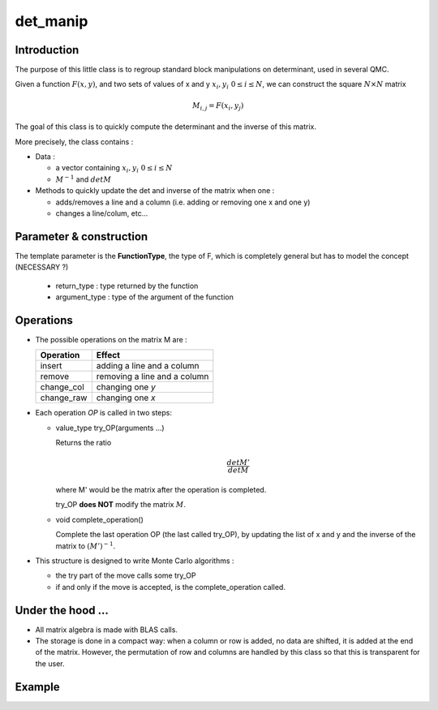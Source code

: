det_manip
===============

Introduction
--------------

The purpose of this little class is to regroup  standard block manipulations on determinant, used in several 
QMC.

Given a function :math:`F(x,y)`, and two sets of values of x and y :math:`x_i,y_i \ 0\leq i \leq N`,
we can construct the square :math:`N\times N` matrix 

.. math:: 
   
   M_{i,j} = F(x_i,y_j)

The goal of this class is to quickly compute the determinant and the inverse of this matrix.

More precisely, the class contains : 

* Data : 

  * a vector containing  :math:`x_i,y_i \ 0\leq i \leq N`
  * :math:`M^{-1}` and :math:`det M`

* Methods to quickly update the det and inverse of the matrix when one :  

  * adds/removes a line and a column (i.e. adding or removing one x and one y)
  * changes a line/colum, etc... 


Parameter & construction
-----------------------------

The template parameter is the **FunctionType**, the type of F,
which is completely general but has to model the concept (NECESSARY ?)

  * return_type : type returned by the function 
  * argument_type : type of the argument of the function

Operations
-----------------------------

* The possible operations on the matrix M are : 

  +------------+------------------------------+
  | Operation  | Effect                       |
  +============+==============================+
  | insert     | adding a line and a column   |
  +------------+------------------------------+
  | remove     | removing a line and a column |
  +------------+------------------------------+
  | change_col | changing one *y*             |
  +------------+------------------------------+
  | change_raw | changing one *x*             |
  +------------+------------------------------+


* Each operation *OP* is called in two steps: 

  * value_type try_OP(arguments ...) 

    Returns the ratio 

    .. math:: \frac{det M'}{det M}

    where M' would be the matrix after the operation is completed.

    try_OP **does NOT** modify the matrix :math:`M`.

  * void complete_operation() 

    Complete the last operation OP (the last called try_OP), by updating the list of x and y 
    and the inverse of the matrix to :math:`(M')^{-1}`.

* This structure is designed to write  Monte Carlo algorithms : 
  
  * the try part of the move calls some try_OP
  * if and only if the move is accepted, is the complete_operation called.

Under the hood ...
-------------------------

* All matrix algebra is made with BLAS calls.

* The storage is done in a compact way: when a column or row is added, 
  no data are shifted, it is added at the end of the matrix.
  However, the permutation of row and columns are handled by this class
  so that this is transparent for the user.

Example 
-------------






